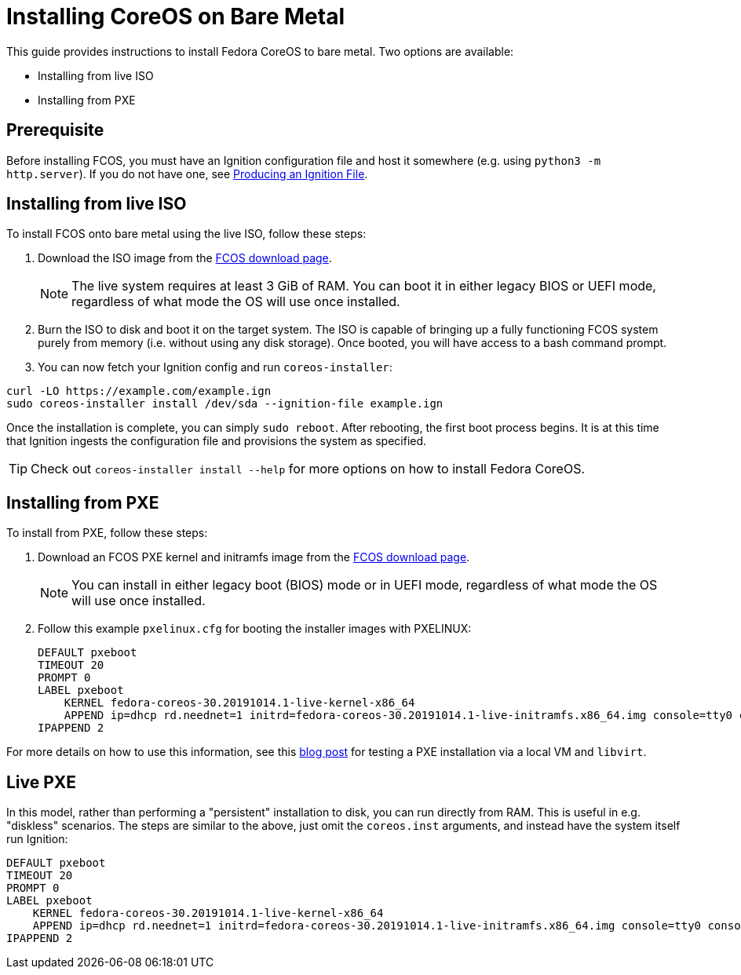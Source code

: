 :experimental:
= Installing CoreOS on Bare Metal

This guide provides instructions to install Fedora CoreOS to bare metal. Two options are available:

* Installing from live ISO
* Installing from PXE

== Prerequisite

Before installing FCOS, you must have an Ignition configuration file and host it somewhere (e.g. using `python3 -m http.server`). If you do not have one, see xref:producing-ign.adoc[Producing an Ignition File].

== Installing from live ISO

To install FCOS onto bare metal using the live ISO, follow these steps:

. Download the ISO image from the https://getfedora.org/coreos/download/[FCOS download page].
+
NOTE: The live system requires at least 3 GiB of RAM. You can boot it in either legacy BIOS or UEFI mode, regardless of what mode the OS will use once installed.
+
. Burn the ISO to disk and boot it on the target system. The ISO is capable of bringing up a fully functioning FCOS system purely from memory (i.e. without using any disk storage). Once booted, you will have access to a bash command prompt.
. You can now fetch your Ignition config and run `coreos-installer`:
[source, bash]
----
curl -LO https://example.com/example.ign
sudo coreos-installer install /dev/sda --ignition-file example.ign
----

Once the installation is complete, you can simply `sudo reboot`. After rebooting, the first boot process begins. It is at this time that Ignition ingests the configuration file and provisions the system as specified.

TIP: Check out `coreos-installer install --help` for more options on how to install Fedora CoreOS.

== Installing from PXE

To install from PXE, follow these steps:

. Download an FCOS PXE kernel and initramfs image from the https://getfedora.org/coreos/download/[FCOS download page].
+
NOTE: You can install in either legacy boot (BIOS) mode or in UEFI mode, regardless of what mode the OS will use once installed.
+
. Follow this example `pxelinux.cfg` for booting the installer images with PXELINUX:
+
[source]
----
DEFAULT pxeboot
TIMEOUT 20
PROMPT 0
LABEL pxeboot
    KERNEL fedora-coreos-30.20191014.1-live-kernel-x86_64
    APPEND ip=dhcp rd.neednet=1 initrd=fedora-coreos-30.20191014.1-live-initramfs.x86_64.img console=tty0 console=ttyS0 coreos.inst.install_dev=/dev/sda coreos.inst.ignition_url=http://192.168.1.101:8000/config.ign
IPAPPEND 2
----

For more details on how to use this information, see this https://dustymabe.com/2019/01/04/easy-pxe-boot-testing-with-only-http-using-ipxe-and-libvirt/[blog post] for testing a PXE installation via a local VM and `libvirt`.

== Live PXE

In this model, rather than performing a "persistent" installation to disk, you can run directly from RAM.  This is useful in e.g. "diskless" scenarios.
The steps are similar to the above, just omit the `coreos.inst` arguments, and instead have the system itself run Ignition:

[source]
----
DEFAULT pxeboot
TIMEOUT 20
PROMPT 0
LABEL pxeboot
    KERNEL fedora-coreos-30.20191014.1-live-kernel-x86_64
    APPEND ip=dhcp rd.neednet=1 initrd=fedora-coreos-30.20191014.1-live-initramfs.x86_64.img console=tty0 console=ttyS0 ignition.firstboot ignition.platform.id=metal ignition.config.url=http://192.168.1.101/config.ign
IPAPPEND 2
----

